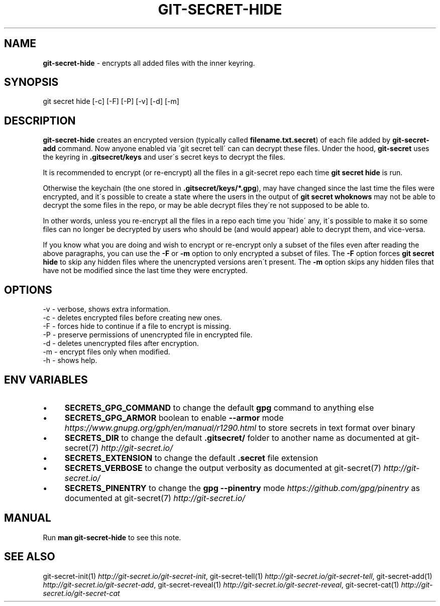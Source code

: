 .\" generated with Ronn/v0.7.3
.\" http://github.com/rtomayko/ronn/tree/0.7.3
.
.TH "GIT\-SECRET\-HIDE" "1" "June 2021" "sobolevn" "git-secret 0.5.0-alpha1"
.
.SH "NAME"
\fBgit\-secret\-hide\fR \- encrypts all added files with the inner keyring\.
.
.SH "SYNOPSIS"
.
.nf

git secret hide [\-c] [\-F] [\-P] [\-v] [\-d] [\-m]
.
.fi
.
.SH "DESCRIPTION"
\fBgit\-secret\-hide\fR creates an encrypted version (typically called \fBfilename\.txt\.secret\fR) of each file added by \fBgit\-secret\-add\fR command\. Now anyone enabled via \'git secret tell\' can can decrypt these files\. Under the hood, \fBgit\-secret\fR uses the keyring in \fB\.gitsecret/keys\fR and user\'s secret keys to decrypt the files\.
.
.P
It is recommended to encrypt (or re\-encrypt) all the files in a git\-secret repo each time \fBgit secret hide\fR is run\.
.
.P
Otherwise the keychain (the one stored in \fB\.gitsecret/keys/*\.gpg\fR), may have changed since the last time the files were encrypted, and it\'s possible to create a state where the users in the output of \fBgit secret whoknows\fR may not be able to decrypt the some files in the repo, or may be able decrypt files they\'re not supposed to be able to\.
.
.P
In other words, unless you re\-encrypt all the files in a repo each time you \'hide\' any, it\'s possible to make it so some files can no longer be decrypted by users who should be (and would appear) able to decrypt them, and vice\-versa\.
.
.P
If you know what you are doing and wish to encrypt or re\-encrypt only a subset of the files even after reading the above paragraphs, you can use the \fB\-F\fR or \fB\-m\fR option to only encrypted a subset of files\. The \fB\-F\fR option forces \fBgit secret hide\fR to skip any hidden files where the unencrypted versions aren\'t present\. The \fB\-m\fR option skips any hidden files that have not be modified since the last time they were encrypted\.
.
.SH "OPTIONS"
.
.nf

\-v  \- verbose, shows extra information\.
\-c  \- deletes encrypted files before creating new ones\.
\-F  \- forces hide to continue if a file to encrypt is missing\.
\-P  \- preserve permissions of unencrypted file in encrypted file\.
\-d  \- deletes unencrypted files after encryption\.
\-m  \- encrypt files only when modified\.
\-h  \- shows help\.
.
.fi
.
.SH "ENV VARIABLES"
.
.IP "\(bu" 4
\fBSECRETS_GPG_COMMAND\fR to change the default \fBgpg\fR command to anything else
.
.IP "\(bu" 4
\fBSECRETS_GPG_ARMOR\fR boolean to enable \fB\-\-armor\fR mode \fIhttps://www\.gnupg\.org/gph/en/manual/r1290\.html\fR to store secrets in text format over binary
.
.IP "\(bu" 4
\fBSECRETS_DIR\fR to change the default \fB\.gitsecret/\fR folder to another name as documented at git\-secret(7) \fIhttp://git\-secret\.io/\fR
.
.IP "\(bu" 4
\fBSECRETS_EXTENSION\fR to change the default \fB\.secret\fR file extension
.
.IP "\(bu" 4
\fBSECRETS_VERBOSE\fR to change the output verbosity as documented at git\-secret(7) \fIhttp://git\-secret\.io/\fR
.
.IP "\(bu" 4
\fBSECRETS_PINENTRY\fR to change the \fBgpg \-\-pinentry\fR mode \fIhttps://github\.com/gpg/pinentry\fR as documented at git\-secret(7) \fIhttp://git\-secret\.io/\fR
.
.IP "" 0
.
.SH "MANUAL"
Run \fBman git\-secret\-hide\fR to see this note\.
.
.SH "SEE ALSO"
git\-secret\-init(1) \fIhttp://git\-secret\.io/git\-secret\-init\fR, git\-secret\-tell(1) \fIhttp://git\-secret\.io/git\-secret\-tell\fR, git\-secret\-add(1) \fIhttp://git\-secret\.io/git\-secret\-add\fR, git\-secret\-reveal(1) \fIhttp://git\-secret\.io/git\-secret\-reveal\fR, git\-secret\-cat(1) \fIhttp://git\-secret\.io/git\-secret\-cat\fR
